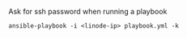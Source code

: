 Ask for ssh password when running a playbook

#+BEGIN_SRC
  ansible-playbook -i <linode-ip> playbook.yml -k
#+END_SRC
